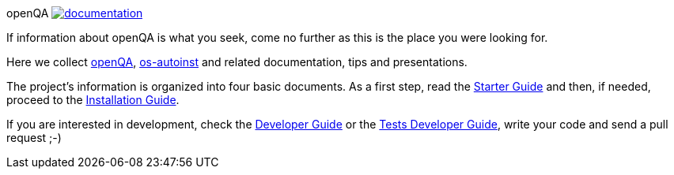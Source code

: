 openQA image:https://api.travis-ci.org/os-autoinst/documentation.svg[link=https://travis-ci.org/os-autoinst/documentation]
===================================================================================================================

If information about openQA is what you seek, come no further as this is the
place you were looking for.

Here we collect https://github.com/os-autoinst/openQA[openQA], https://github.com/os-autoinst/os-autoinst[os-autoinst] and related documentation, tips and
presentations.

The project's information is organized into four basic documents. As a first
step, read the link:docs/GettingStarted.asciidoc[Starter Guide] and then, if
needed, proceed to the link:docs/Installing.asciidoc[Installation Guide].

If you are interested in development, check the 
link:docs/Contributing.asciidoc[Developer Guide] or the
link:docs/WritingTests.asciidoc[Tests Developer Guide], write your code and
send a pull request ;-)
